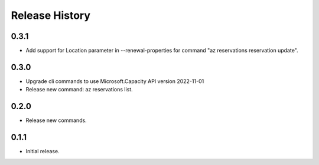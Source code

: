 .. :changelog:

Release History
===============

0.3.1
++++++
* Add support for Location parameter in --renewal-properties for command "az reservations reservation update".

0.3.0
++++++
* Upgrade cli commands to use Microsoft.Capacity API version 2022-11-01
* Release new command: az reservations list.

0.2.0
++++++
* Release new commands.

0.1.1
++++++
* Initial release.